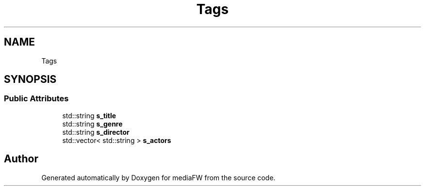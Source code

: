 .TH "Tags" 3 "Mon Oct 15 2018" "mediaFW" \" -*- nroff -*-
.ad l
.nh
.SH NAME
Tags
.SH SYNOPSIS
.br
.PP
.SS "Public Attributes"

.in +1c
.ti -1c
.RI "std::string \fBs_title\fP"
.br
.ti -1c
.RI "std::string \fBs_genre\fP"
.br
.ti -1c
.RI "std::string \fBs_director\fP"
.br
.ti -1c
.RI "std::vector< std::string > \fBs_actors\fP"
.br
.in -1c

.SH "Author"
.PP 
Generated automatically by Doxygen for mediaFW from the source code\&.
